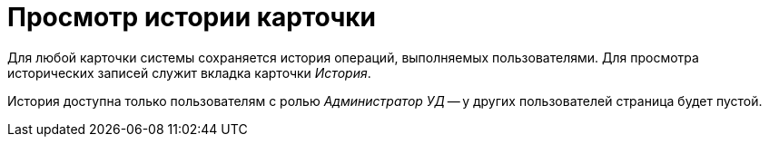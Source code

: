 = Просмотр истории карточки

Для любой карточки системы сохраняется история операций, выполняемых пользователями. Для просмотра исторических записей служит вкладка карточки _История_.

История доступна только пользователям с ролью _Администратор УД_ -- у других пользователей страница будет пустой.
